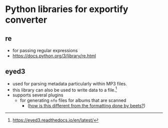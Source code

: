 * Python libraries for exportify converter

** re
- for passing regular expressions
- https://docs.python.org/3/library/re.html

** eyed3
- used for parsing metadata particularly within MP3 files.
- this library can also be used to write data to a file.[fn:1]
- supports several plugins
  - for generating ~nfo~ files for albums that are scanned
    - (_how is this different from the formatting done by beets?_)

[fn:1] https://eyed3.readthedocs.io/en/latest/
